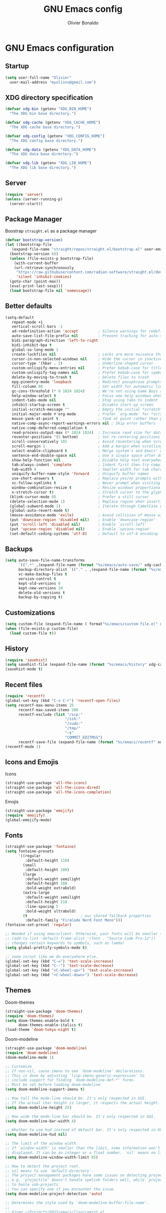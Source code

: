 #+TITLE: GNU Emacs config
#+AUTHOR: Olivier Bonaldo
#+DESCRIPTION: My org-mode configuration file for emacs
#+PROPERTY: header-args:emacs-lisp :tangle ./config.el :mkdirp yes

* GNU Emacs configuration
** Startup
#+begin_src emacs-lisp
  (setq user-full-name "Olivier"
	user-mail-address "myolisns@gmail.com")
#+end_src
** XDG directory specification
#+begin_src emacs-lisp
  (defvar xdg-bin (getenv "XDG_BIN_HOME")
    "The XDG bin base directory.")

  (defvar xdg-cache (getenv "XDG_CACHE_HOME")
    "The XDG cache base directory.")

  (defvar xdg-config (getenv "XDG_CONFIG_HOME")
    "The XDG config base directory.")

  (defvar xdg-data (getenv "XDG_DATA_HOME")
    "The XDG data base directory.")

  (defvar xdg-lib (getenv "XDG_LIB_HOME")
    "The XDG lib base directory.")
#+end_src
** Server
#+begin_src emacs-lisp
  (require 'server)
  (unless (server-running-p)
    (server-start))
#+end_src
** Package Manager
Boostrap =straight.el= as a package manager 
#+begin_src emacs-lisp
  (defvar bootstrap-version)
  (let ((bootstrap-file
	 (expand-file-name "straight/repos/straight.el/bootstrap.el" user-emacs-directory))
	(bootstrap-version 6))
    (unless (file-exists-p bootstrap-file)
      (with-current-buffer
	  (url-retrieve-synchronously
	   "https://raw.githubusercontent.com/radian-software/straight.el/develop/install.el"
	   'silent 'inhibit-cookies)
	(goto-char (point-max))
	(eval-print-last-sexp)))
    (load bootstrap-file nil 'nomessage))
#+end_src
** Better defaults
#+begin_src emacs-lisp
  (setq-default
     repeat-mode +1
     vertical-scroll-bars -1
     ad-redefinition-action 'accept         ; Silence warnings for redefinition
     auto-save-list-file-prefix nil         ; Prevent tracking for auto-saves
     bidi-paragraph-direction 'left-to-right
     bidi-inhibit-bpa t
     global-so-long-mode 1
     create-lockfiles nil                   ; Locks are more nuisance than blessing
     cursor-in-non-selected-windows nil     ; Hide the cursor in inactive windows
     cursor-type '(hbar . 2)                ; Underline-shaped cursor
     custom-unlispify-menu-entries nil      ; Prefer kebab-case for titles
     custom-unlispify-tag-names nil         ; Prefer kebab-case for symbols
     delete-by-moving-to-trash t            ; Delete files to trash
     epg-pinentry-mode 'loopback            ; Redirect passphrase prompts to self
     fill-column 80                         ; Set width for automatic line breaks
     gc-cons-threshold (* 8 1024 1024)      ; We're not using Game Boys anymore
     help-window-select t                   ; Focus new help windows when opened
     indent-tabs-mode nil                   ; Stop using tabs to indent
     inhibit-startup-screen t               ; Disable start-up screen
     initial-scratch-message ""             ; Empty the initial *scratch* buffer
     initial-major-mode #'org-mode          ; Prefer `org-mode' for *scratch*
     mouse-yank-at-point t                  ; Yank at point rather than pointer
     native-comp-async-report-warnings-errors nil ; Skip error buffers
     native-comp-deferred-compilation t
     read-process-output-max (* 1024 1024)  ; Increase read size for data chunks
     recenter-positions '(5 bottom)         ; Set re-centering positions
     scroll-conservatively 101              ; Avoid recentering when scrolling far
     scroll-margin 1                        ; Add a margin when scrolling vertically
     select-enable-clipboard t              ; Merge system's and Emacs' clipboard
     sentence-end-double-space nil          ; Use a single space after dots
     show-help-function nil                 ; Disable help text everywhere
     tab-always-indent 'complete            ; Indent first then try completions
     tab-width 4                            ; Smaller width for tab characters
     uniquify-buffer-name-style 'forward    ; Uniquify buffer names
     use-short-answers t                    ; Replace yes/no prompts with y/n
     vc-follow-symlinks t                   ; Never prompt when visiting symlinks
     window-combination-resize t            ; Resize windows proportionally
     x-stretch-cursor t)                    ; Stretch cursor to the glyph width
    (blink-cursor-mode 0)                   ; Prefer a still cursor
    (delete-selection-mode 1)               ; Replace region when inserting text
    (global-subword-mode 1)                 ; Iterate through CamelCase words
    (global-auto-revert-mode t)
    (mouse-avoidance-mode 'exile)           ; Avoid collision of mouse with point
    (put 'downcase-region 'disabled nil)    ; Enable `downcase-region'
    (put 'scroll-left 'disabled nil)        ; Enable `scroll-left'
    (put 'upcase-region 'disabled nil)      ; Enable `upcase-region'
    (set-default-coding-systems 'utf-8)     ; Default to utf-8 encoding
#+end_src
** Backups
#+begin_src emacs-lisp
  (setq auto-save-file-name-transforms
        `((".*" ,(expand-file-name (format "%s/emacs/auto-save/" xdg-cache) t)))
        backup-directory-alist `(("." . ,(expand-file-name (format "%s/emacs/backups/" xdg-data))))
        vc-make-backup-files t
        version-control t
        kept-old-versions 0
        kept-new-versions 10
        delete-old-versions t
        backup-by-copying t)
#+end_src
** Customizations
#+begin_src emacs-lisp
  (setq custom-file (expand-file-name ( format"%s/emacs/custom-file.el" xdg-data)))
  (when (file-exists-p custom-file)
    (load custom-file t))
#+end_src
** History
#+begin_src emacs-lisp
  (require 'savehist)
  (setq savehist-file (expand-file-name (format "%s/emacs/history" xdg-cache)))
  (savehist-mode t)
#+end_src
** Recent files
#+begin_src emacs-lisp
  (require 'recentf)
  (global-set-key (kbd "C-x C-r") 'recentf-open-files)
  (setq recentf-max-menu-items 25
        recentf-max-saved-items 200
        recentf-exclude (list "/scp:"
                             "/ssh:"
                             "/sudo:"
                             "/tmp/"
                             "~$"
                             "COMMIT_EDITMSG")
        recentf-save-file (expand-file-name (format "%s/emacs/recentf" xdg-cache)))
  (recentf-mode 1)
#+end_src
** Icons and Emojis
Icons
#+begin_src emacs-lisp
  (straight-use-package 'all-the-icons)
  (straight-use-package 'all-the-icons-dired)
  (straight-use-package 'all-the-icons-completion)
#+end_src
Emojis
#+begin_src emacs-lisp
  (straight-use-package 'emojify)
  (require 'emojify)
  (global-emojify-mode)
#+end_src
** Fonts
#+begin_src emacs-lisp 
  (straight-use-package 'fontaine)
  (setq fontaine-presets
        '((regular
           :default-height 110)
          (small
           :default-height 100)
          (large
           :default-weight semilight
           :default-height 180
           :bold-weight extrabold)
          (extra-large
           :default-weight semilight
           :default-height 210
           :line-spacing 5
           :bold-weight ultrabold)
          (t                        ; our shared fallback properties
           :default-family "FiraCode Nerd Font Mono")))
  (fontaine-set-preset 'regular)

  ;; Needed if using emacsclient. Otherwise, your fonts will be smaller than expected.
  ;; (add-to-list 'default-frame-alist '(font . "Source Code Pro-12"))
  ;; changes certain keywords to symbols, such as lamda!
  (setq global-prettify-symbols-mode t)

  ;; zoom in/out like we do everywhere else.
  (global-set-key (kbd "C-=") 'text-scale-increase)
  (global-set-key (kbd "C--") 'text-scale-decrease)
  (global-set-key (kbd "<C-wheel-up>") 'text-scale-increase)
  (global-set-key (kbd "<C-wheel-down>") 'text-scale-decrease)
#+end_src
** Themes
Doom-themes
#+begin_src emacs-lisp
  (straight-use-package 'doom-themes)
  (require 'doom-themes)
  (setq doom-themes-enable-bold t
        doom-themes-enable-italics t)
  (load-theme 'doom-tokyo-night t)
#+end_src
Doom-modeline
#+begin_src emacs-lisp
  (straight-use-package 'doom-modeline)
  (require 'doom-modeline)
  (doom-modeline-mode 1)

  ;; Customize
  ;; If non-nil, cause imenu to see `doom-modeline' declarations.
  ;; This is done by adjusting `lisp-imenu-generic-expression' to
  ;; include support for finding `doom-modeline-def-*' forms.
  ;; Must be set before loading doom-modeline.
  (setq doom-modeline-support-imenu t)

  ;; How tall the mode-line should be. It's only respected in GUI.
  ;; If the actual char height is larger, it respects the actual height.
  (setq doom-modeline-height 25)

  ;; How wide the mode-line bar should be. It's only respected in GUI.
  (setq doom-modeline-bar-width 4)

  ;; Whether to use hud instead of default bar. It's only respected in GUI.
  (setq doom-modeline-hud nil)

  ;; The limit of the window width.
  ;; If `window-width' is smaller than the limit, some information won't be
  ;; displayed. It can be an integer or a float number. `nil' means no limit."
  (setq doom-modeline-window-width-limit 85)

  ;; How to detect the project root.
  ;; nil means to use `default-directory'.
  ;; The project management packages have some issues on detecting project root.
  ;; e.g. `projectile' doesn't handle symlink folders well, while `project' is unable
  ;; to hanle sub-projects.
  ;; You can specify one if you encounter the issue.
  (setq doom-modeline-project-detection 'auto)

  ;; Determines the style used by `doom-modeline-buffer-file-name'.
  ;;
  ;; Given ~/Projects/FOSS/emacs/lisp/comint.el
  ;;   auto => emacs/l/comint.el (in a project) or comint.el
  ;;   truncate-upto-project => ~/P/F/emacs/lisp/comint.el
  ;;   truncate-from-project => ~/Projects/FOSS/emacs/l/comint.el
  ;;   truncate-with-project => emacs/l/comint.el
  ;;   truncate-except-project => ~/P/F/emacs/l/comint.el
  ;;   truncate-upto-root => ~/P/F/e/lisp/comint.el
  ;;   truncate-all => ~/P/F/e/l/comint.el
  ;;   truncate-nil => ~/Projects/FOSS/emacs/lisp/comint.el
  ;;   relative-from-project => emacs/lisp/comint.el
  ;;   relative-to-project => lisp/comint.el
  ;;   file-name => comint.el
  ;;   buffer-name => comint.el<2> (uniquify buffer name)
  ;;
  ;; If you are experiencing the laggy issue, especially while editing remote files
  ;; with tramp, please try `file-name' style.
  ;; Please refer to https://github.com/bbatsov/projectile/issues/657.
  (setq doom-modeline-buffer-file-name-style 'auto)

  ;; Whether display icons in the mode-line.
  ;; While using the server mode in GUI, should set the value explicitly.
  (setq doom-modeline-icon t)

  ;; Whether display the icon for `major-mode'. It respects `doom-modeline-icon'.
  (setq doom-modeline-major-mode-icon t)

  ;; Whether display the colorful icon for `major-mode'.
  ;; It respects `nerdg-icons-color-icons'.
  (setq doom-modeline-major-mode-color-icon t)

  ;; Whether display the icon for the buffer state. It respects `doom-modeline-icon'.
  (setq doom-modeline-buffer-state-icon t)

  ;; Whether display the modification icon for the buffer.
  ;; It respects `doom-modeline-icon' and `doom-modeline-buffer-state-icon'.
  (setq doom-modeline-buffer-modification-icon t)

  ;; Whether display the time icon. It respects variable `doom-modeline-icon'.
  (setq doom-modeline-time-icon t)

  ;; Whether to use unicode as a fallback (instead of ASCII) when not using icons.
  (setq doom-modeline-unicode-fallback nil)

  ;; Whether display the buffer name.
  (setq doom-modeline-buffer-name t)

  ;; Whether highlight the modified buffer name.
  (setq doom-modeline-highlight-modified-buffer-name t)

  ;; Whether display the minor modes in the mode-line.
  (setq doom-modeline-minor-modes nil)

  ;; If non-nil, a word count will be added to the selection-info modeline segment.
  (setq doom-modeline-enable-word-count nil)

  ;; Major modes in which to display word count continuously.
  ;; Also applies to any derived modes. Respects `doom-modeline-enable-word-count'.
  ;; If it brings the sluggish issue, disable `doom-modeline-enable-word-count' or
  ;; remove the modes from `doom-modeline-continuous-word-count-modes'.
  (setq doom-modeline-continuous-word-count-modes '(markdown-mode gfm-mode org-mode))

  ;; Whether display the buffer encoding.
  (setq doom-modeline-buffer-encoding t)

  ;; Whether display the indentation information.
  (setq doom-modeline-indent-info nil)

  ;; If non-nil, only display one number for checker information if applicable.
  (setq doom-modeline-checker-simple-format t)

  ;; The maximum number displayed for notifications.
  (setq doom-modeline-number-limit 99)

  ;; The maximum displayed length of the branch name of version control.
  (setq doom-modeline-vcs-max-length 12)

  ;; Whether display the workspace name. Non-nil to display in the mode-line.
  (setq doom-modeline-workspace-name t)

  ;; Whether display the perspective name. Non-nil to display in the mode-line.
  (setq doom-modeline-persp-name t)

  ;; If non nil the default perspective name is displayed in the mode-line.
  (setq doom-modeline-display-default-persp-name nil)

  ;; If non nil the perspective name is displayed alongside a folder icon.
  (setq doom-modeline-persp-icon t)

  ;; Whether display the `lsp' state. Non-nil to display in the mode-line.
  (setq doom-modeline-lsp t)

  ;; Whether display the GitHub notifications. It requires `ghub' package.
  (setq doom-modeline-github nil)

  ;; The interval of checking GitHub.
  (setq doom-modeline-github-interval (* 30 60))

  ;; Whether display the modal state.
  ;; Including `evil', `overwrite', `god', `ryo' and `xah-fly-keys', etc.
  (setq doom-modeline-modal t)

  ;; Whether display the modal state icon.
  ;; Including `evil', `overwrite', `god', `ryo' and `xah-fly-keys', etc.
  (setq doom-modeline-modal-icon t)

  ;; Whether display the mu4e notifications. It requires `mu4e-alert' package.
  ;;(setq doom-modeline-mu4e nil)
  ;; also enable the start of mu4e-alert
  ;;(mu4e-alert-enable-mode-line-display)

  ;; Whether display the gnus notifications.
  (setq doom-modeline-gnus t)

  ;; Whether gnus should automatically be updated and how often (set to 0 or smaller than 0 to disable)
  (setq doom-modeline-gnus-timer 2)

  ;; Wheter groups should be excludede when gnus automatically being updated.
  (setq doom-modeline-gnus-excluded-groups '("dummy.group"))

  ;; Whether display the IRC notifications. It requires `circe' or `erc' package.
  (setq doom-modeline-irc t)

  ;; Function to stylize the irc buffer names.
  (setq doom-modeline-irc-stylize 'identity)

  ;; Whether display the battery status. It respects `display-battery-mode'.
  (setq doom-modeline-battery t)

  ;; Whether display the time. It respects `display-time-mode'.
  (setq doom-modeline-time t)

  ;; Whether display the misc segment on all mode lines.
  ;; If nil, display only if the mode line is active.
  (setq doom-modeline-display-misc-in-all-mode-lines t)

  ;; Whether display the environment version.
  (setq doom-modeline-env-version t)
  ;; Or for individual languages
  (setq doom-modeline-env-enable-python t)
  (setq doom-modeline-env-enable-ruby t)
  (setq doom-modeline-env-enable-perl t)
  (setq doom-modeline-env-enable-go t)
  (setq doom-modeline-env-enable-elixir t)
  (setq doom-modeline-env-enable-rust t)

  ;; Change the executables to use for the language version string
  (setq doom-modeline-env-python-executable "python") ; or `python-shell-interpreter'
  (setq doom-modeline-env-ruby-executable "ruby")
  (setq doom-modeline-env-perl-executable "perl")
  (setq doom-modeline-env-go-executable "go")
  (setq doom-modeline-env-elixir-executable "iex")
  (setq doom-modeline-env-rust-executable "rustc")

  ;; What to display as the version while a new one is being loaded
  (setq doom-modeline-env-load-string "...")

  ;; By default, almost all segments are displayed only in the active window. To
  ;; display such segments in all windows, specify e.g.
  (setq doom-modeline-always-visible-segments '(mu4e irc))

  ;; Hooks that run before/after the modeline version string is updated
  (setq doom-modeline-before-update-env-hook nil)
  (setq doom-modeline-after-update-env-hook nil)
#+end_src
** Flymake
#+begin_src emacs-lisp
  (straight-use-package 'flymake)

  (add-hook 'prog-mode-hook #'(lambda () (flymake-mode t)))

  (global-set-key (kbd "M-g d") 'flymake-show-buffer-diagnostics)
  (global-set-key (kbd "M-g M-d") 'flymake-show-project-diagnostics)
  (global-set-key (kbd "M-g M-n") 'flymake-goto-next-error)
  (global-set-key (kbd "M-g M-p") 'flymake-goto-prev-error)

 ;; (define-key flymake-diagnostics-buffer-mode-map (kbd "?") 'flymake-show-diagnostic-here)
 ;; (define-key flymake-project-diagnostics-mode-map (kbd "?") 'flymake-show-diagnostic-here)


  (defun flymake-show-diagnostic-here (pos &optional other-window)
        "Show the full diagnostic of this error.
    Used to see multiline flymake errors"
        (interactive (list (point) t))
        (let* ((id (or (tabulated-list-get-id pos)
                       (user-error "Nothing at point")))
               (text (flymake-diagnostic-text (plist-get id :diagnostic))))
          (message text)))
  (remove-hook 'flymake-diagnostic-functions #'flymake-proc-legacy-flymake)
#+end_src
** Vertico
#+begin_src emacs-lisp
  (straight-use-package 'vertico)
  (add-to-list 'load-path (expand-file-name "straight/build/vertico/extensions/" straight-base-dir))
  (require 'vertico)
  (require 'vertico-directory)

  ;; Setup `vertico'
  (setq vertico-cycle t)
  (add-hook 'rfn-eshadow-update-overlay-hook #'vertico-directory-tidy)
  (vertico-mode 1)
#+end_src
** Marginalia
#+begin_src emacs-lisp
  (straight-use-package 'marginalia)
  (require 'marginalia)
  ;; Setup `marginalia'
  (setq marginalia-annotators
        '(marginalia-annotators-heavy marginalia-annotators-light nil)
        minibuffer-prompt-properties
        '(read-only t cursor-intangible t face minibuffer-prompt)
        enablie-recursive-minibuffers t)
  (add-hook 'minibuffer-setup-hook #'cursor-intangible-mode)

  (marginalia-mode 1)

  (with-eval-after-load 'marginalia
    (add-hook 'marginalia-mode-hook 'all-the-icons-completion-marginalia-setup))
#+end_src
** Orderless
#+begin_src emacs-lisp
  (straight-use-package 'orderless)
  (require 'orderless)
  (setq completion-styles '(orderless flex))
#+end_src
** Consult
#+begin_src emacs-lisp
  (straight-use-package 'consult)

  (with-eval-after-load 'vertico
    (require 'consult))

  (setq completion-in-region-function #'consult-completion-in-region)
#+end_src
*** Consult-dir
#+begin_src emacs-lisp
  (straight-use-package 'consult-dir)
  (global-set-key (kbd "C-x C-j") 'consult-dir)
  (define-key vertico-map (kbd "C-x C-j") 'consult-dir)
#+end_src
*** Consult-recoll
#+begin_src emacs-lisp
  (straight-use-package 'consult-recoll)
  (require 'consult-recoll)

  (setq consult-recoll-inline-snippets t)

  (defun recoll-index (&optional arg) (interactive)
        (start-process-shell-command "recollindex"
                                     "*recoll-index-process*"
                                     "recollindex"))

  (global-set-key (kbd "M-s r") 'counsel-recoll)
  (global-set-key (kbd "C-c I") 'recoll-index)
#+end_src
** Embark
#+begin_src emacs-lisp
  (straight-use-package 'embark)
  (straight-use-package 'embark-consult)
  (require 'embark)

  (with-eval-after-load 'embark
    (require 'embark-consult))

  ;;(add-hook embark-collect-mode-hook #'consult-preview-at-point-mode)

  (setq embark-indicators
       '(embark-highlight-indicator
         embark-isearch-highlight-indicator
         embark-minimal-indicator)
       prefix-help-command  #'embark-prefix-help-command
       embark-prompter 'embark-completing-read-prompter)

  (global-set-key (kbd "C-.") 'embark-act)
#+end_src
** Dired-mode
#+begin_src emacs-lisp
  (require 'dired)
  (straight-use-package 'dired-open)
  (straight-use-package 'dired-hide-dotfiles)
  (straight-use-package 'dired-subtree)

  (setq dired-auto-revert-buffer t
        dired-dwim-target t
        dired-hide-details-hide-symlink-targets nil
        dired-listing-switches "-alh --group-directories-first"
        dired-ls-F-marks-symlinks nil
        dired-recursive-copies 'always)

  (require 'dired-open)
  (setq dired-open-extensions '(("mp4" . "mpv")))

;;  (if (display-graphic-p)
;;      (add-hook 'dired-mode-hook #'all-the-icons-dired-mode))

  (add-hook 'dired-mode-hook #'dired-hide-dotfiles-mode)
  (define-key dired-mode-map (kbd "H") 'dired-hide-dotfiles-mode)

  (with-eval-after-load 'dired
    (require 'dired-subtree)
    (define-key dired-mode-map (kbd "<tab>") 'dired-subtree-toggle))
#+end_src
** Documentation
#+begin_src emacs-lisp
  (straight-use-package 'helpful)
#+end_src
** Indentations
#+begin_src emacs-lisp
  (straight-use-package 'highlight-indent-guides)
  (straight-use-package 'aggressive-indent)

  (add-hook 'prog-mode-hook #'highlight-indent-guides-mode)
  (setq aggressive-indent-comments-too t)
  (setq highlight-indent-guides-method 'character)
#+end_src
** LSP
#+begin_src emacs-lisp
  (straight-use-package 'lsp-mode)
  (straight-use-package 'lsp-ui)
  (straight-use-package 'consult-lsp)

  ;; General lsp-mode settings
  (setq lsp-completion-provider :none
        lsp-enable-snippet nil
        lsp-enable-on-type-formatting nil
        read-process-output-max (* 1024 1024)
        lsp-enable-indentation nil
        lsp-diagnostics-provider :flymake
        lsp-session-file (expand-file-name (format "%s/emacs/lsp-session-v1"  xdg-data))
        lsp-keymap-prefix "C-x L")

  ;; to enable the lenses
  (add-hook 'lsp-mode-hook #'lsp-lens-mode)
  (add-hook 'lsp-completion-mode-hook
            (lambda ()
              (setf (alist-get 'lsp-capf completion-category-defaults)
                    '((styles . (orderless flex))))))

  (add-hook 'lsp-mode-hook #'lsp-ui-mode)
#+end_src
** Magit
#+begin_src emacs-lisp
  (straight-use-package 'magit)
  (straight-use-package 'forge)
  (straight-use-package 'diff-hl)

  (global-set-key (kbd "C-x v SPC") 'magit-status)
  (define-key project-prefix-map (kbd "m") 'project-magit)

  ;;(add-to-list 'project-switch-commands
  ;;                 '(project-magit "Magit" m))

  (defun project-magit  ()
        (interactive)
        (let ((dir (project-root (project-current t))))
          (magit-status dir)))

  (add-hook 'magit-pre-refresh-hook #'diff-hl-magit-pre-refresh)
  (add-hook 'magit-pre-refresh-hook #'diff-hl-magit-post-refresh)

  (global-diff-hl-mode 1)
  (diff-hl-flydiff-mode 1)
#+end_src
** DAP Mode
#+begin_src emacs-lisp
  (straight-use-package 'dap-mode)
  (with-eval-after-load 'lsp-mode
    (require 'dap-mode))

  (dap-mode t)
  (dap-ui-mode t)
#+end_src
** Corfu
#+begin_src emacs-lisp
  (straight-use-package 'corfu)
  (straight-use-package 'corfu-terminal)
  (add-hook 'load-path (expand-file-name "straight/build/corfu/extensions" straight-base-dir))
  (require 'corfu-popupinfo)
  (require 'corfu)

  (unless (display-graphic-p)
    (require 'corfu-terminal)
    (corfu-terminal-mode +1))

  (setq corfu-cycle t                 ; Allows cycling through candidates
        corfu-auto t               ; Enable auto completion
        corfu-auto-prefix 2
        corfu-auto-delay 0.0
        corfu-popupinfo-delay '(0.5 . 0.2)
        corfu-preview-current 'insert ; Do not preview current candidate
        corfu-preselect-first nil
        corfu-on-exact-match nil      ; Don't auto expand tempel snippets
        )

  (global-corfu-mode 1)
  ;;(corfu-history-mode 1)
  (corfu-popupinfo-mode 1)
  (eldoc-add-command #'corfu-insert)
#+end_src
** Project
#+begin_src emacs-lisp
  (global-set-key (kbd "M-s M-s") 'project-find-file)
  (define-key project-prefix-map (kbd "m") 'project-magit)
  (define-key project-prefix-map (kbd "d") 'project-dired)

  (setq project-switch-commands
          '((project-find-file "Find file" f)
            (project-dired "Dired" d)
            (project-vc-dir "VC-Dir" v)
            (project-eshell "Eshell" e)
            (project-shell "Shell" s)))

   ;; Optionally configure a function which returns the project root directory.
    ;; There are multiple reasonable alternatives to chose from.
    ;; 1. project.el (project-roots)
    (setq consult-project-function
          (lambda (may-prompt)
            (when-let* ((project (project-current))
                        (project-root (car (project-roots (project-current))))
                        (is-not-home
                         (not (string= "/home/olie/" (car (project-roots
                                                              (project-current)))))))
              project-root)))

    (defvar project-root-markers
      '(".git" "spago.dhall" "CMakeList.txt" "package.clj"
        "package.json" "mix.exs" "Project.toml" ".project" "Cargo.toml"
        "qlfile"))

    (defun my/project-find-root (path)
      (let* ((this-dir (file-name-as-directory (file-truename path)))
             (parent-dir (expand-file-name (concat this-dir "../")))
             (system-root-dir (expand-file-name "/")))
        (cond
         ((my/project-root-p this-dir) (cons 'transient this-dir))
         ((equal system-root-dir this-dir) nil)
         (t (my/project-find-root parent-dir)))))

    (defun my/project-root-p (path)
      (let ((results (mapcar (lambda (marker)
                               (file-exists-p (concat path marker)))
                             project-root-markers)))
        (eval `(or ,@ results))))

    (add-to-list 'project-find-functions #'my/project-find-root)
#+end_src
** CAPE
#+begin_src emacs-lisp
  (straight-use-package 'cape)
  ;; Setup Cape for better completion-at-point support and more
  (require 'cape)

  ;; Add useful defaults completion sources from cape
  (add-to-list 'completion-at-point-functions #'cape-file)
  (add-to-list 'completion-at-point-functions #'cape-dabbrev)

  ;; Silence the pcomplete capf, no errors or messages!
  ;; Important for corfu
  (advice-add 'pcomplete-completions-at-point :around #'cape-wrap-silent)

  ;; Ensure that pcomplete does not write to the buffer
  ;; and behaves as a pure `completion-at-point-function'.
  (advice-add 'pcomplete-completions-at-point :around #'cape-wrap-purify)
  (add-hook 'eshell-mode-hook
            (lambda () (setq-local corfu-quit-at-boundary t
                              corfu-quit-no-match t
                              corfu-auto nil)
              (corfu-mode)))
#+end_src
** PDF
#+begin_src emacs-lisp
  (straight-use-package 'pdf-tools)

  (pdf-tools-install :no-query)

  (with-eval-after-load 'pdf-tools
    (require 'pdf-view))

  (setq pdf-view-display-size 'fit-page
        pdf-view-resize-factor 1.1
        pdf-view-use-unicode-ligther nil
        pdf-view-use-scaling t)

  (define-key pdf-view-mode-map (kbd "C-s") 'isearch-forward)
  (define-key pdf-view-mode-map (kbd "d") 'pdf-annot-delete)
  (define-key pdf-view-mode-map (kbd "h") 'pdf-annot-add-highlight-markup-annotation)
  (define-key pdf-view-mode-map (kbd "t") 'pdf-annot-add-text-annotation)
#+end_src
** Prog Modes
*** Misc
#+begin_src emacs-lisp
  ;; Bash
  (add-hook 'sh-mode #'lsp-deferred)
  ;; CSV
  (straight-use-package 'csv-mode)
  (add-to-list 'auto-mode-alist '("\\.\\(csv\\|tsv\\)\\'") 'csv-mode)
  ;; Dockerfile
  (straight-use-package 'dockerfile-mode)
  (add-to-list 'auto-mode-alist '("Dockerfile\\'"))
  ;; EPUB
  (straight-use-package 'nov)
  (add-to-list 'auto-mode-alist '("\\.epub\\'" ) 'nov-mode)
  ;; GNUPLOT
  (straight-use-package 'gnuplot)
  (add-to-list 'auto-mode-alist '("\\.\\(gp\\|gpi\\|plt\\)'") 'gnuplot-mode)
  ;;(define-key gnuplot-mode-map (kbd "C-c C-c") 'gnuplot-send-buffer-to-gnuplot)
  ;; INI
  (straight-use-package 'ini-mode)
  (add-to-list 'auto-mode-alist '("\\.ini\\'" ) 'ini-mode)
  ;; XML
  (require 'nxml-mode)
  (add-to-list 'auto-mode-alist '("\\.\\(xml\\|xsd\\|wsdl\\)\\'") 'nxml-mode)
  (add-hook 'nxml-mode-hook #'lsp-deferred)
  ;; YAML
  (straight-use-package 'yaml-mode)
  (add-to-list 'auto-mode-alist '("\\.\\(yaml\\|yml\\)\\'") 'yaml-mode)
  (add-hook 'yaml-mode-hook #'lsp-deferred)
#+end_src
*** Web-Mode
#+begin_src emacs-lisp
  (straight-use-package 'web-mode)

  (defun enable-minor-mode (my-pair)
    "Enable minor mode if filename match the regexp."
    (if (buffer-file-name)
        (if (string-match (car my-pair) buffer-file-name)
            (funcall (cdr my-pair)))))

  (add-to-list 'auto-mode-alist '("\\.\\(html\\|jsx\\|php\\)\\'") 'web-mode)
  (add-hook 'web-mode-hook #'(lambda ()
                               (enable-minor-mode
                                '("\\.jsx?\\'" . prettier-js-mode))))

  (setq web-mode-attr-indent-offset 2
        web-mode-block-padding 2
        web-mode-css-indent-offset 2
        web-mode-code-indent-offset 2
        web-mode-comment-style 2
        web-mode-enable-current-element-highlight t
        web-mode-markup-indent-offset 2)

  ;; Emmet
  (straight-use-package 'emmet-mode)
  (add-hook 'js-jsx-mode-hook #'emmet-jsx-major-mode)
  (add-hook 'typescript-mode-hook #'emmet-jsx-major-mode)

  (defun my/emmet-expand-capf ()
    (let ((bounds (bounds-of-thing-at-point 'symbol))
          (tap (thing-at-point 'symbol)))
      (list (car bounds) (cdr bounds)
            ;; Just return the symbol at point to so completion will be possible
            ;; TODO Determine if there is a less hacky option
            (lambda (string pred action) (list (thing-at-point 'symbol)))
            ;; Annotate with what emmet expands to
            ;; TODO find a way for this to show since right now
            ;; corfu doesn't display this on a single completion
            :annotation-function (lambda (str) (emmet-transform str))
            ;; Don't try to complete with emmet if there is no possible
            ;; expansion
            :predicate (not (string= (emmet-transform tap)
                                     tap))
            ;; Expand Emmet Template On Match
            :exit-function (lambda (str status)
                             (when (eql status 'finished)
                               (emmet-expand-line nil)))
            ;; Allow for other completions to follow
            :exlcusive 'no)))

  (defun emmet-setup-capf ()
    (setq-local completion-at-point-functions
                (add-to-list 'completion-at-point-functions
                             'my/emmet-expand-capf
                             t)))
  (add-hook 'emmet-mode-hook 'emmet-setup-capf)
#+end_src
** Programming Languages
*** C++
#+begin_src emacs-lisp
  (straight-use-package 'ccls)
  (straight-use-package 'google-c-style)

  (add-hook 'c-mode-hook #'lsp-deferred)
  (add-hook 'c++-mode-hook #'lsp-deferred)
  (add-hook 'cuda-mode-hook #'lsp-deferred)
  (add-hook 'objc-mode-hook #'lsp-deferred)

  (add-hook 'c-mode-hook #'google-set-c-style)
  (add-hook 'c++-mode-hook #'google-make-newline-indent)

  (setq ccls-args nil
        ccls-executable (executable-find "ccls"))
#+end_src
*** Dart
#+begin_src emacs-lisp
  (straight-use-package 'dart-mode)

  (add-to-list 'auto-mode-alist '("\\.dart\\'") 'dart-mode)
  (add-hook 'dart-mode-hook #'lsp-deferred)

  (setq lsp-dart-dap-flutter-hot-reload-on-save t
        lsp-dart-sdk-dir "~/.config/flutter/bin/cache/dart-sdk/")
#+end_src
*** Json
#+begin_src emacs-lisp
  (straight-use-package 'json-mode)
  (add-to-list 'auto-mode-alist '("\\.json\\'") 'json-mode)

  (defun my/json-mode-before-save-hook ()
    (when (eq major-mode 'json-mode)
      (json-pretty-print-buffer)))

  (defun my/json-array-of-numbers-on-one-line (encode array)
    "Print the arrays of numbers in one line."
    (let* ((json-encoding-pretty-print
            (and json-encoding-pretty-print
                 (not (loop for x across array always (numberp x)))))
           (json-encoding-separator (if json-encoding-pretty-print "," ", ")))
      (funcall encode array)))

  (add-hook 'json-mode-hook #'lsp-deferred)
  (add-hook 'before-save-hook #'my/jsom-mode-before-save-hook)
  (advice-add 'json-encode-array :around #'my/json-array-of-numbers-on-one-line)
#+end_src
*** Lisp
#+begin_src emacs-lisp
  (straight-use-package 'sly)
  (straight-use-package 'sly-asdf)
  (straight-use-package 'sly-quicklisp)
  (straight-use-package 'sly-repl-ansi-color)
  

  (setq sly-symbol-completion-mode nil
        sly-lisp-implementations
        `((sbcl ("sbcl") :coding-system utf-8-unix)
          (abcl ("abcl") :coding-system utf-8-unix)
          (ecl ("ecl") :coding-system utf-8-unix)))

  (with-eval-after-load 'sly
    (require 'sly-quicklisp)
    (require 'sly-repl-ansi-color)
    (require 'sly-asdf))

  (add-hook 'lisp-mode-hook #'sly-editing-mode)
#+end_src
*** PlantUML
#+begin_src emacs-lisp
  (straight-use-package 'plantuml-mode)

  (add-to-list 'auto-mode-alist '("\\.\\(plantuml\\|puml\\)\\'"))
  (setq plantuml-jar-path (expand-file-name "~/.local/lib/plantuml.jar"))
#+end_src
*** Python
#+begin_src emacs-lisp
  (straight-use-package 'python)
  (straight-use-package 'lsp-pyright)
  (straight-use-package 'blacken)
  (straight-use-package 'py-isort)
  (straight-use-package 'pyvenv)
  (straight-use-package 'pyenv-mode)

  (add-hook 'python-mode-hook #'(lambda ()
                                  (require 'lsp-pyright)
                                  (lsp-deferred)))

  (add-hook 'python-mode-hook #'blacken-mode)
  (setq blacken-line-length 79)



  (add-hook 'before-save-hook #'py-isort-before-save)
  (add-hook 'python-ts-mode-hook #'pyvenv-mode)
#+end_src
*** Rust
#+begin_src emacs-lisp
  (straight-use-package 'rust-mode)
  (straight-use-package 'rust-playground)

  (add-to-list 'auto-mode-alist '("\\.rs\\'") 'rust-mode)
  (setq lsp-rust-clippy-preference "on")

  (add-hook 'rust-mode-hook #'lsp-deferred)
  (setq lsp-rust-analyzer-inlay-hints-mode 1)
#+end_src
*** SQL
#+begin_src emacs-lisp
  (straight-use-package 'sql-indent)

  (add-to-list 'auto-mode-alist '("\\.sql\\'") 'sql-mode)
  (add-hook 'sql-mode-hook #'sqlind-minor-mode)
#+end_src
*** Style sheet
#+begin_src emacs-lisp
  (straight-use-package 'css-mode)
  (add-to-list 'auto-mode-alist '("\\.css\\'") 'css-mode)
  (setq css-indent-offset 2)
#+end_src
*** Typescript
#+begin_src emacs-lisp
  (straight-use-package 'typescript-mode)

  (add-to-list 'auto-mode-alist '("\\.\\(ts\\|tsx\\)\\'") 'typescript-mode)

  (add-hook 'typescript-mode-hook #'prettier-js-mode)
  (add-hook 'typescript-mode-hook #'lsp-deferred)

  (setq typescript-indent-level 2)
#+end_src
** Spell Checker
#+begin_src emacs-lisp
  (straight-use-package 'ispell)

  (defun my/switch-language ()
         "Switch between the English and French for ispell, flyspell, and LanguageTool."
         (interactive)
         (let* ((current-dictionary ispell-current-dictionary)
                (new-dictionary (if (string= current-dictionary "en_US") "fr_FR" "en_US")))
           (ispell-change-dictionary new-dictionary)
           (if (string= new-dictionary "fr_FR")
               (progn
                 (setq lsp-ltex-language "fr"))
             (progn
               (setq lsp-ltex-language "en-US")))
           (flyspell-buffer)
           (message "[✓] Dictionary switched to %s" new-dictionary)))

  (setq ispell-hunspell-dict-paths-alist '(("en_US" "/usr/share/hunspell/en_US.aff")
                                           ("fr_FR" "/usr/share/hunspell/fr_FR.aff")))
  ;; Save words in the personal dictionary without asking.
  (setq ispell-silently-savep t)
  (setenv "LANG" "en_US")
  (cond ((executable-find "hunspell")
         (setq ispell-program-name "hunspell")
         (setq ispell-local-dictionary-alist '(("en_US"
                                                "[[:alpha:]]"
                                                "[^[:alpha:]]"
                                                "['’-]"
                                                t
                                                ("-d" "en_US" )
                                                nil
                                                utf-8)
                                               ("fr_FR"
                                                "[[:alpha:]ÀÂÇÈÉÊËÎÏÔÙÛÜàâçèéêëîïôùûü]"
                                                "[^[:alpha:]ÀÂÇÈÉÊËÎÏÔÙÛÜàâçèéêëîïôùûü]"
                                                "['’-]"
                                                t
                                                ("-d" "fr_FR")
                                                nil
                                                utf-8))))
        ((executable-find "aspell")
         (setq ispell-program-name "aspell")
         (setq ispell-extra-args '("--sug-mode=ultra"))))
  ;; Ignore file sections for spell checking.
  (add-to-list 'ispell-skip-region-alist '("#\\+begin_align" . "#\\+end_align"))
  (add-to-list 'ispell-skip-region-alist '("#\\+begin_align*" . "#\\+end_align*"))
  (add-to-list 'ispell-skip-region-alist '("#\\+begin_equation" . "#\\+end_equation"))
  (add-to-list 'ispell-skip-region-alist '("#\\+begin_equation*" . "#\\+end_equation*"))
  (add-to-list 'ispell-skip-region-alist '("#\\+begin_example" . "#\\+end_example"))
  (add-to-list 'ispell-skip-region-alist '("#\\+begin_labeling" . "#\\+end_labeling"))
  (add-to-list 'ispell-skip-region-alist '("#\\+begin_src" . "#\\+end_src"))
  (add-to-list 'ispell-skip-region-alist '("\\$" . "\\$"))
  (add-to-list 'ispell-skip-region-alist '(org-property-drawer-re))
  (add-to-list 'ispell-skip-region-alist '(":\\(PROPERTIES\\|LOGBOOK\\):" . ":END:"))
#+end_src
** Terminal
#+begin_src emacs-lisp
  (straight-use-package 'vterm)
  (require 'vterm)

  (global-set-key (kbd "C-c t") 'vterm-other-window)
#+end_src
** Org-Mode
#+begin_src emacs-lisp
  (setq org-archive-location "~/Documents/Org/archives/%s::"
        org-blank-before-new-entry '((heading . t)
                                     (plain-list-item . t))
        org-confirm-babel-evaluate nil
        org-cycle-include-plain-lists 'integrate
        org-ellipsis " ▾"
        org-export-backends '(ascii beamer html icalendar latex man md org texinfo)
        org-hide-emphasis-markers t
        org-log-done 'time
        org-log-into-drawer t
        org-modules '(org-crypt
                      org-habit
                      org-mouse
                      org-protocol
                      org-tempo)
        org-refile-use-cache nil
        org-refile-use-outline-path nil
        org-startup-with-inline-images t
        org-use-effective-time t
        org-yank-adjusted-subtrees t)
#+end_src
** Bullets
#+begin_src emacs-lisp
  (straight-use-package 'org-bullets)
  (add-hook 'org-mode-hook #'org-bullets-mode)
#+end_src
** Browser
#+begin_src emacs-lisp
  (require 'browse-url)
  (setq browse-url-browser-function 'browse-url-generic
        browse-url-generic-program "qutebrowser")
#+end_src
** Rainbows
#+begin_src emacs-lisp
  (straight-use-package 'rainbow-mode)
  (straight-use-package 'rainbow-delimiters)

  (add-hook 'prog-mode-hook #'rainbow-mode)
  (add-hook 'prog-mode-hook #'rainbow-delimiters-mode)
#+end_src
** Which-key
#+begin_src emacs-lisp
  (straight-use-package 'which-key)
  (straight-use-package 'which-key-posframe)

  (setq which-key-idle-delay 0.5)
  (which-key-mode t)
  (which-key-posframe-mode t)
#+end_src
** Snippets
#+begin_src emacs-lisp
  (straight-use-package 'yasnippet-snippets)
  (straight-use-package 'yasnippet)
  (straight-use-package 'react-snippets)

  (with-eval-after-load 'yasnippet
    (yasnippet-snippets-initialize t))
#+end_src
